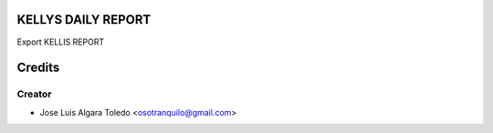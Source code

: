 KELLYS DAILY REPORT
=============

Export KELLIS REPORT


Credits
=======

Creator
------------

* Jose Luis Algara Toledo <osotranquilo@gmail.com>
